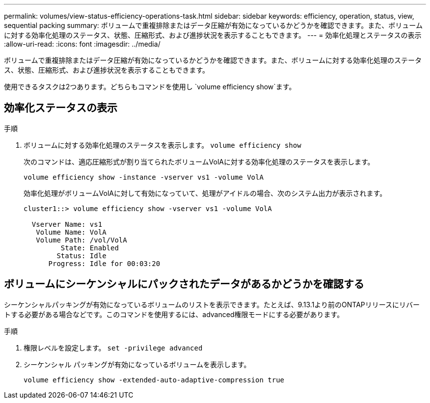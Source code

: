 ---
permalink: volumes/view-status-efficiency-operations-task.html 
sidebar: sidebar 
keywords: efficiency, operation, status, view, sequential packing 
summary: ボリュームで重複排除またはデータ圧縮が有効になっているかどうかを確認できます。また、ボリュームに対する効率化処理のステータス、状態、圧縮形式、および進捗状況を表示することもできます。 
---
= 効率化処理とステータスの表示
:allow-uri-read: 
:icons: font
:imagesdir: ../media/


[role="lead"]
ボリュームで重複排除またはデータ圧縮が有効になっているかどうかを確認できます。また、ボリュームに対する効率化処理のステータス、状態、圧縮形式、および進捗状況を表示することもできます。

使用できるタスクは2つあります。どちらもコマンドを使用し `volume efficiency show`ます。



== 効率化ステータスの表示

.手順
. ボリュームに対する効率化処理のステータスを表示します。 `volume efficiency show`
+
次のコマンドは、適応圧縮形式が割り当てられたボリュームVolAに対する効率化処理のステータスを表示します。

+
`volume efficiency show -instance -vserver vs1 -volume VolA`

+
効率化処理がボリュームVolAに対して有効になっていて、処理がアイドルの場合、次のシステム出力が表示されます。

+
[listing]
----
cluster1::> volume efficiency show -vserver vs1 -volume VolA

  Vserver Name: vs1
   Volume Name: VolA
   Volume Path: /vol/VolA
         State: Enabled
        Status: Idle
      Progress: Idle for 00:03:20
----




== ボリュームにシーケンシャルにパックされたデータがあるかどうかを確認する

シーケンシャルパッキングが有効になっているボリュームのリストを表示できます。たとえば、9.13.1より前のONTAPリリースにリバートする必要がある場合などです。このコマンドを使用するには、advanced権限モードにする必要があります。

.手順
. 権限レベルを設定します。 `set -privilege advanced`
. シーケンシャル パッキングが有効になっているボリュームを表示します。
+
`volume efficiency show -extended-auto-adaptive-compression true`


